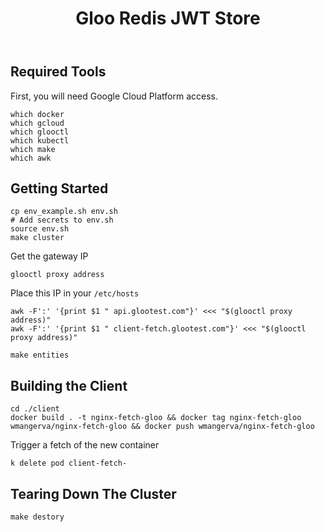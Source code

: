 #+TITLE: Gloo Redis JWT Store

** Required Tools

First, you will need Google Cloud Platform access.

#+begin_src shell
which docker
which gcloud
which glooctl
which kubectl
which make
which awk
#+end_src

** Getting Started

#+begin_src shell
cp env_example.sh env.sh
# Add secrets to env.sh
source env.sh
make cluster
#+end_src

Get the gateway IP

#+begin_src shell
glooctl proxy address
#+end_src

Place this IP in your =/etc/hosts=

#+begin_src
awk -F':' '{print $1 " api.glootest.com"}' <<< "$(glooctl proxy address)"
awk -F':' '{print $1 " client-fetch.glootest.com"}' <<< "$(glooctl proxy address)"
#+end_src

#+begin_src shell
make entities
#+end_src

** Building the Client

#+begin_src shell
cd ./client
docker build . -t nginx-fetch-gloo && docker tag nginx-fetch-gloo wmangerva/nginx-fetch-gloo && docker push wmangerva/nginx-fetch-gloo
#+end_src

Trigger a fetch of the new container

#+begin_src shell
k delete pod client-fetch-
#+end_src

** Tearing Down The Cluster

#+begin_src shell
make destory
#+end_src
